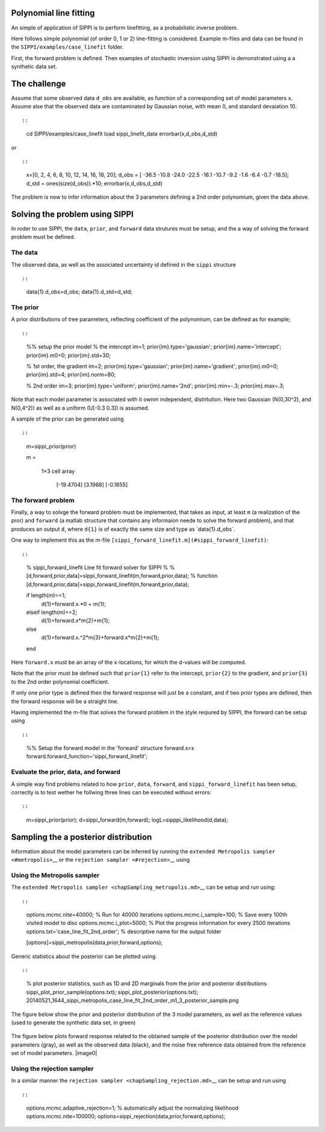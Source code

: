Polynomial line fitting
=======================

An simple of application of SIPPI is to perform linefitting, as a
probabilistic inverse problem.

Here follows simple polynomial (of order 0, 1 or 2) line-fitting is
considered. Example m-files and data can be found in the
``SIPPI/examples/case_linefit`` folder.

First, the forward problem is defined. Then examples of stochastic
inversion using SIPPI is demonstrated using a a synthetic data set.

The challenge
=============

Assume that some observed data ``d_obs`` are available, as function of a
corresponding set of model parameters ``x``. Assume alse that the
observed data are contaminated by Gaussian noise, with mean 0, and
standard devaiation 10.

::

::

    cd SIPPI/examples/case_linefit
    load sippi_linefit_data
    errorbar(x,d_obs,d_std)

or

::

::

    x=[0, 2, 4, 6, 8, 10, 12, 14, 16, 18, 20];
    d_obs = [ -36.5  -10.8  -24.0  -22.5  -16.1  -10.7   -9.2   -1.6   -6.4   -0.7 -18.5];
    d_std = ones(size(d_obs)).*10;
    errorbar(x,d_obs,d_std)

.. figure:: ../figures/sippi\_linefit\_data\_11.png :alt:

The problem is now to infer information about the 3 parameters defining
a 2nd order polynomium, given the data above.

Solving the problem using SIPPI
===============================

In roder to use SIPPI, the ``data``, ``prior``, and ``forward`` data
strutures must be setup, and the a way of solving the forward problem
must be defined.

The data
--------

The observed data, as well as the associated uncertainty id defined in
the ``sippi`` structure

::

::

    data{1}.d_obs=d_obs;
    data{1}.d_std=d_std;

The prior
---------

A prior distributions of tree parameters, reflecting coefficient of the
polynomium, can be defined as for example;

::

::

    %% setup the prior model
    % the intercept
    im=1;
    prior{im}.type='gaussian';
    prior{im}.name='intercept';
    prior{im}.m0=0;
    prior{im}.std=30;

    % 1st order, the gradient
    im=2;
    prior{im}.type='gaussian';
    prior{im}.name='gradient';
    prior{im}.m0=0;
    prior{im}.std=4;
    prior{im}.norm=80;

    % 2nd order
    im=3;
    prior{im}.type='uniform';
    prior{im}.name='2nd';
    prior{im}.min=-.3;
    prior{im}.max=.3;

Note that each model parameter is associated with it ownm independent,
distritution. Here two Gaussian (N(0,30^2), and N(0,4^2)) as well as a
uniform (U[-0.3 0.3]) is assumed.

A sample of the prior can be generated using

::

::

    m=sippi_prior(prior)

    m =

      1×3 cell array

        [-19.4704]    [3.1968]    [-0.1655]

The forward problem
-------------------

Finally, a way to solvge the forward problem must be implemented, that
takes as input, at least ``m`` (a realization of the pror) and
``forward`` (a matlab structure that contains any informaion neede to
solve the forward problem), and that produces an output ``d``, where
``d{1}`` is of exactly the same size and type as ´data{1}.d\_obs´.

One way to implement this as the m-file
``[sippi_forward_linefit.m](#sippi_forward_linefit)``:

::

::

    % sippi_forward_linefit Line fit forward solver for SIPPI 
    %
    % [d,forward,prior,data]=sippi_forward_linefit(m,forward,prior,data);
    %
    function [d,forward,prior,data]=sippi_forward_linefit(m,forward,prior,data);

    if length(m)==1;
        d{1}=forward.x.*0 + m{1};
    elseif length(m)==2;
        d{1}=forward.x*m{2}+m{1};
    else
        d{1}=forward.x.^2*m{3}+forward.x*m{2}+m{1};
    end

Here ``forward.x`` must be an array of the x-locations, for which the
d-values will be computed.

Note that the prior must be defined such that ``prior{1}`` refer to the
intercept, ``prior{2}`` to the gradient, and ``prior{3}`` to the 2nd
order polynomial coefficient.

If only one prior type is defined then the forward response will just be
a constant, and if two prior types are defined, then the forward
response will be a straight line.

Having implemented the m-file that solves the forward problem in the
style reqiured by SIPPI, the forward can be setup using

::

::

    %% Setup the forward model in the 'forward' structure
    forward.x=x
    forward.forward_function='sippi_forward_linefit';

Evaluate the prior, data, and forward
-------------------------------------

A simple way find problems related to how ``prior``, ``data``,
``forward``, and ``sippi_forward_linefit`` has been setup, correctly is
to test wether he follwing three lines can be executed without errors:

::

::

    m=sippi_prior(prior);
    d=sippi_forward(m,forward);
    logL=sipppi_likelihood(d,data);

Sampling the a posterior distribution
=====================================

Information about the model parameters can be inferred by running the
``extended Metropolis sampler <#metropolis>``\ \_\_ or the
``rejection sampler <#rejection>``\ \_\_ using

Using the Metropolis sampler
----------------------------

The ``extended Metropolis sampler <chapSampling_metropolis.md>``\ \_\_
can be setup and run using:

::

::

    options.mcmc.nite=40000;  % Run for 40000 iterations
    options.mcmc.i_sample=100; % Save every 100th visited model to disc
    options.mcmc.i_plot=5000; % Plot the progress information for every 2500 iterations
    options.txt='case_line_fit_2nd_order'; % descriptive name for the output folder

    [options]=sippi_metropolis(data,prior,forward,options);

Generic statistics about the posterior can be plotted using.

::

::

    % plot posterior statistics, such as 1D and 2D marginals from the prior and posterior distributions
    sippi_plot_prior_sample(options.txt);
    sippi_plot_posterior(options.txt);
    20140521_1644_sippi_metropolis_case_line_fit_2nd_order_m1_3_posterior_sample.png

The figure below show the prior and posterior distribution of the 3
model parameters, as well as the reference values (used to generate the
synthetic data set, in green)

.. figure:: /assets/sippi\_linefit\_data\_11\_postmarg.png :alt:

The figure below plots forward response related to the obtained sample
of the posterior distribution over the model parameters (gray), as well
as the observed data (black), and the noise free reference data obtained
from the reference set of model parameters. \|image0\|

Using the rejection sampler
---------------------------

In a similar manner the
``rejection sampler <chapSampling_rejection.md>``\ \_\_ can be setup and
run using

::

::

    options.mcmc.adaptive_rejection=1; % automatically adjust the normalizing likelihood
    options.mcmc.nite=100000;
    options=sippi_rejection(data,prior,forward,options);

.. \|image0\| image:: /assets/sippi\_linefit\_data\_11\_post.png
